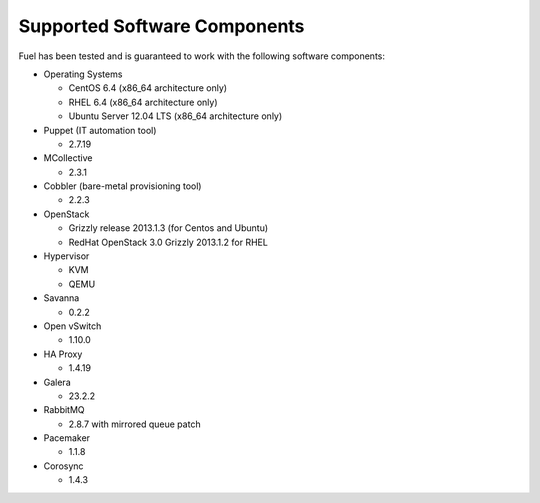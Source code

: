 .. raw:: pdf

   PageBreak

.. index:: Supported Software Components

Supported Software Components
=============================

Fuel has been tested and is guaranteed to work with the following software 
components:

* Operating Systems

  * CentOS 6.4 (x86_64 architecture only)

  * RHEL 6.4 (x86_64 architecture only)

  * Ubuntu Server 12.04 LTS (x86_64 architecture only)

* Puppet (IT automation tool) 

  * 2.7.19

* MCollective

  * 2.3.1

* Cobbler (bare-metal provisioning tool)

  * 2.2.3

* OpenStack

  * Grizzly release 2013.1.3 (for Centos and Ubuntu)

  * RedHat OpenStack 3.0 Grizzly 2013.1.2 for RHEL

* Hypervisor

  * KVM

  * QEMU

* Savanna

  * 0.2.2

* Open vSwitch

  * 1.10.0

* HA Proxy

  * 1.4.19

* Galera

  * 23.2.2

* RabbitMQ

  * 2.8.7 with mirrored queue patch

* Pacemaker

  * 1.1.8

* Corosync

  * 1.4.3
